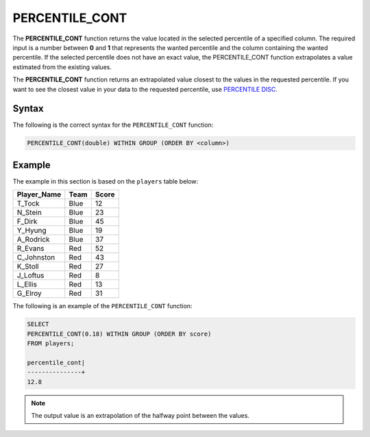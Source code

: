 .. _percentile_cont:

**************************
PERCENTILE_CONT
**************************
The **PERCENTILE_CONT** function returns the value located in the selected percentile of a specified column. The required input is a number between **0** and **1** that represents the wanted percentile and the column containing the wanted percentile. If the selected percentile does not have an exact value, the PERCENTILE_CONT function extrapolates a value estimated from the existing values. 

The **PERCENTILE_CONT** function returns an extrapolated value closest to the values in the requested percentile. If you want to see the closest value in your data to the requested percentile, use `PERCENTILE DISC <https://docs.sqream.com/en/v2020.3/reference/sql/sql_functions/aggregate_functions/percentile_disc.html>`_.

Syntax
========
The following is the correct syntax for the ``PERCENTILE_CONT`` function:

.. code-block:: postgres

   PERCENTILE_CONT(double) WITHIN GROUP (ORDER BY <column>)
   
Example
========
The example in this section is based on the ``players`` table below:

.. list-table::
   :widths: 33 33 33
   :header-rows: 1
   
+-----------------+----------+-----------+
| **Player_Name** | **Team** | **Score** |
+-----------------+----------+-----------+
| T_Tock          | Blue     | 12        |
+-----------------+----------+-----------+
| N_Stein         | Blue     | 23        |
+-----------------+----------+-----------+
| F_Dirk          | Blue     | 45        |
+-----------------+----------+-----------+
| Y_Hyung         | Blue     | 19        |
+-----------------+----------+-----------+
| A_Rodrick       | Blue     | 37        |
+-----------------+----------+-----------+
| R_Evans         | Red      | 52        |
+-----------------+----------+-----------+
| C_Johnston      | Red      | 43        |
+-----------------+----------+-----------+
| K_Stoll         | Red      | 27        |
+-----------------+----------+-----------+
| J_Loftus        | Red      | 8         |
+-----------------+----------+-----------+
| L_Ellis         | Red      | 13        |
+-----------------+----------+-----------+
| G_Elroy         | Red      | 31        |
+-----------------+----------+-----------+

The following is an example of the ``PERCENTILE_CONT`` function:

.. code-block:: postgres

   SELECT
   PERCENTILE_CONT(0.18) WITHIN GROUP (ORDER BY score) 
   FROM players;
             
   percentile_cont|
   ---------------+
   12.8
   
.. note:: The output value is an extrapolation of the halfway point between the values. 
